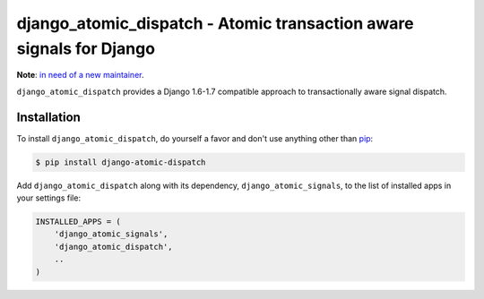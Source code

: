 django_atomic_dispatch - Atomic transaction aware signals for Django
====================================================================

.. image:: https://travis-ci.org/nickbruun/django_atomic_dispatch.png?branch=master
        :target: https://travis-ci.org/nickbruun/django_atomic_dispatch

**Note**: `in need of a new maintainer <https://bruun.co/2015/07/22/looking-for-maintainers-for-django-atomic>`_.

``django_atomic_dispatch`` provides a Django 1.6-1.7 compatible approach to transactionally aware signal dispatch.


Installation
------------

To install ``django_atomic_dispatch``, do yourself a favor and don't use anything other than `pip <http://www.pip-installer.org/>`_:

.. code-block:: bash

   $ pip install django-atomic-dispatch

Add ``django_atomic_dispatch`` along with its dependency, ``django_atomic_signals``, to the list of installed apps in your settings file:

.. code-block:: python

   INSTALLED_APPS = (
       'django_atomic_signals',
       'django_atomic_dispatch',
       ..
   )
